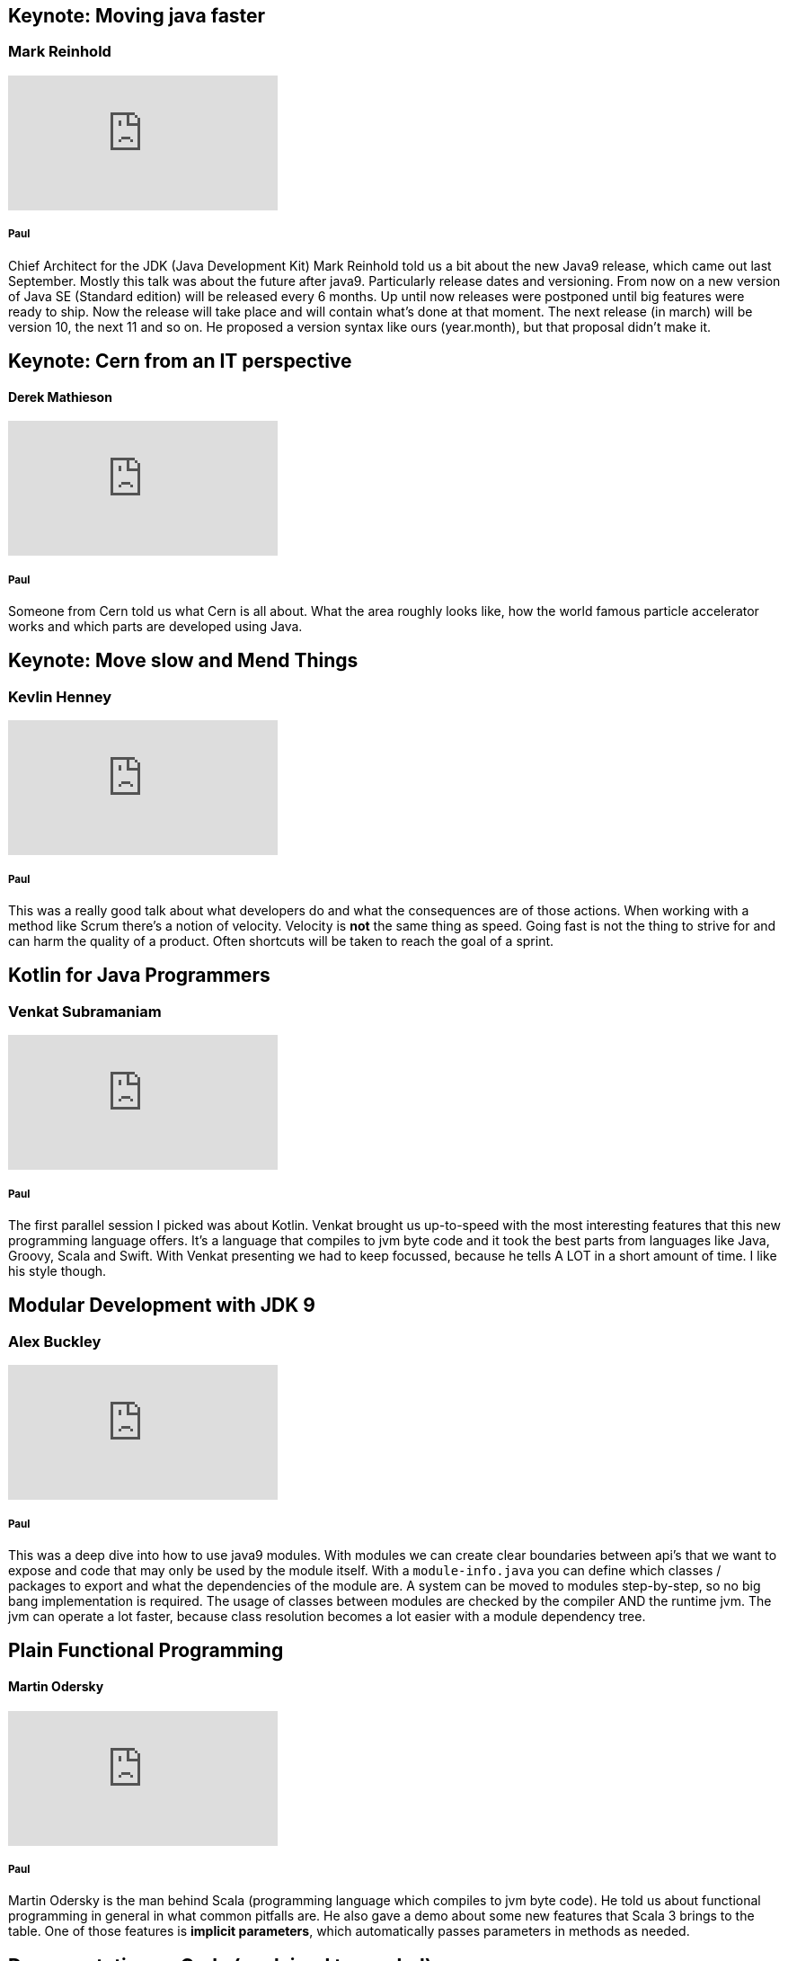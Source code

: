 == Keynote: Moving java faster
=== Mark Reinhold
video::x7pkWlost64[youtube]

===== Paul
Chief Architect for the JDK (Java Development Kit) Mark Reinhold told us a bit about the new Java9 release, which came out last September.
Mostly this talk was about the future after java9.
Particularly release dates and versioning.
From now on a new version of Java SE (Standard edition) will be released every 6 months.
Up until now releases were postponed until big features were ready to ship.
Now the release will take place and will contain what's done at that moment.
The next release (in march) will be version 10, the next 11 and so on.
He proposed a version syntax like ours (year.month), but that proposal didn't make it.

== Keynote: Cern from an IT perspective
==== Derek Mathieson
video::0QI60O_AjSU[youtube]

===== Paul
Someone from Cern told us what Cern is all about.
What the area roughly looks like, how the world famous particle accelerator works and which parts are developed using Java.

== Keynote: Move slow and Mend Things
=== Kevlin Henney
video::1kklyq4XYpw[youtube]
===== Paul

This was a really good talk about what developers do and what the consequences are of those actions.
When working with a method like Scrum there's a notion of velocity.
Velocity is *not* the same thing as speed.
Going fast is not the thing to strive for and can harm the quality of a product.
Often shortcuts will be taken to reach the goal of a sprint.

== Kotlin for Java Programmers
=== Venkat Subramaniam
video::7EVXypZDOos[youtube]

===== Paul
The first parallel session I picked was about Kotlin.
Venkat brought us up-to-speed with the most interesting features that this new programming language offers.
It's a language that compiles to jvm byte code and it took the best parts from languages like Java, Groovy, Scala and Swift.
With Venkat presenting we had to keep focussed, because he tells A LOT in a short amount of time.
I like his style though.

== Modular Development with JDK 9
=== Alex Buckley
video::rfOjch4p0Po[youtube]

===== Paul
This was a deep dive into how to use java9 modules.
With modules we can create clear boundaries between api's that we want to expose and code that may only be used by the module itself.
With a `module-info.java` you can define which classes / packages to export and what the dependencies of the module are.
A system can be moved to modules step-by-step, so no big bang implementation is required.
The usage of classes between modules are checked by the compiler AND the runtime jvm.
The jvm can operate a lot faster, because class resolution becomes a lot easier with a module dependency tree.

== Plain Functional Programming
==== Martin Odersky
video::YXDm3WHZT5g[youtube]

===== Paul
Martin Odersky is the man behind Scala (programming language which compiles to jvm byte code).
He told us about functional programming in general in what common pitfalls are.
He also gave a demo about some new features that Scala 3 brings to the table.
One of those features is *implicit parameters*, which automatically passes parameters in methods as needed.

== Documentation as Code (explained to my dad)
==== Hubert Sablonnière
video::ggBv_pZDu0c[youtube]

===== Paul
A talk about documentation.
A nice story about his own dad writing medical articles using various tools and collaborating with his editor.
He made a case for using ascii-doc.
Ascii-doc documents are just plain text files (comparable to markdown) with very easy-to-use, but rich markup symbols.
Custom labels can be used to create a set of rules that everyone involved with the document(s) uses.
For instance: the writer, the editor and the publisher agree on a tag to indicate information boxes in a book.
With asciidoctor you can create various types of output (pdf, html, etc) automatically.
We already use it to document various Glue modules and I'm using it now to write this report.

== 10 tips to become an awesome Technical Lead
==== Bart Blommaerts
video::yhtK1jQC_4s[youtube]

===== Paul
The last talk of the day.
This talk was about culture and roles within a organisation.
We got an overview of what the roles / activities of a technical lead are.
With every role description came some tips on what to pay attention on.
A few examples:

* create a diverse team, with minds that think differently.
* create a comfortable environment for an interviewee during an interview.
* Try to aim for consensus during discussions, but make firm decisions when consensus cannot be achieved.
* Talk to customers
